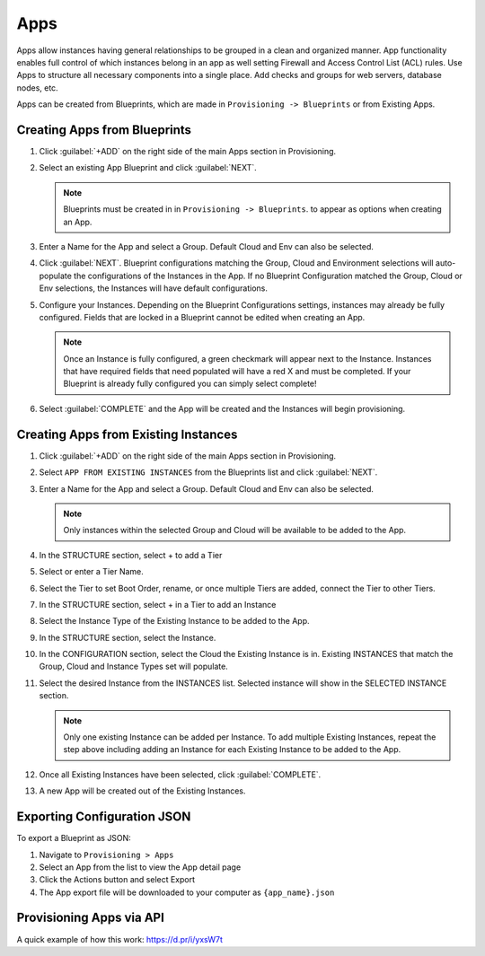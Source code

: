 Apps
====

Apps allow instances having general relationships to be grouped in a clean and organized manner. App functionality enables full control of which instances belong in an app as well setting Firewall and Access Control List (ACL) rules. Use Apps to structure all necessary components into a single place. Add checks and groups for web servers, database nodes, etc.

Apps can be created from Blueprints, which are made in ``Provisioning -> Blueprints`` or from Existing Apps.

Creating Apps from Blueprints
-----------------------------

#. Click :guilabel:`+ADD` on the right side of the main Apps section in Provisioning.
#. Select an existing App Blueprint and click :guilabel:`NEXT`.

   .. Note:: Blueprints must be created in in ``Provisioning -> Blueprints``. to appear as options when creating an App.

#. Enter a Name for the App and select a Group. Default Cloud and Env can also be selected.
#. Click :guilabel:`NEXT`. Blueprint configurations matching the Group, Cloud and Environment selections will auto-populate the configurations of the Instances in the App.  If no Blueprint Configuration matched the Group, Cloud or Env selections, the Instances will have default configurations.
#. Configure your Instances. Depending on the Blueprint Configurations settings, instances may already be fully configured. Fields that are locked in a Blueprint cannot be edited when creating an App.

   .. Note:: Once an Instance is fully configured, a green checkmark will appear next to the Instance. Instances that have required fields that need populated will have a red X and must be completed. If your Blueprint is already fully configured you can simply select complete!

#. Select :guilabel:`COMPLETE` and the App will be created and the Instances will begin provisioning.

.. image:: /images/provisioning/apps_301_1.png

Creating Apps from Existing Instances
-------------------------------------

#. Click :guilabel:`+ADD` on the right side of the main Apps section in Provisioning.
#. Select ``APP FROM EXISTING INSTANCES`` from the Blueprints list and click :guilabel:`NEXT`.
#. Enter a Name for the App and select a Group. Default Cloud and Env can also be selected.

   .. Note:: Only instances within the selected Group and Cloud will be available to be added to the App.

#. In the STRUCTURE section, select + to add a Tier
#. Select or enter a Tier Name.
#. Select the Tier to set Boot Order, rename, or once multiple Tiers are added, connect the Tier to other Tiers.
#. In the STRUCTURE section, select + in a Tier to add an Instance
#. Select the Instance Type of the Existing Instance to be added to the App.
#. In the STRUCTURE section, select the Instance.
#. In the CONFIGURATION section, select the Cloud the Existing Instance is in. Existing INSTANCES that match the Group, Cloud and Instance Types set will populate.
#. Select the desired Instance from the INSTANCES list. Selected instance will show in the SELECTED INSTANCE section.

   .. Note:: Only one existing Instance can be added per Instance. To add multiple Existing Instances, repeat the step above including adding an Instance for each Existing Instance to be added to the App.

#. Once all Existing Instances have been selected, click :guilabel:`COMPLETE`.
#. A new App will be created out of the Existing Instances.

.. image:: /images/provisioning/apps_301_2.png

Exporting Configuration JSON
----------------------------

To export a Blueprint as JSON:

#. Navigate to  ``Provisioning > Apps``
#. Select an App from the list to view the App detail page
#. Click the Actions button and select Export
#. The App export file will be downloaded to your computer as ``{app_name}.json``

Provisioning Apps via API
-------------------------

A quick example of how this work: https://d.pr/i/yxsW7t
